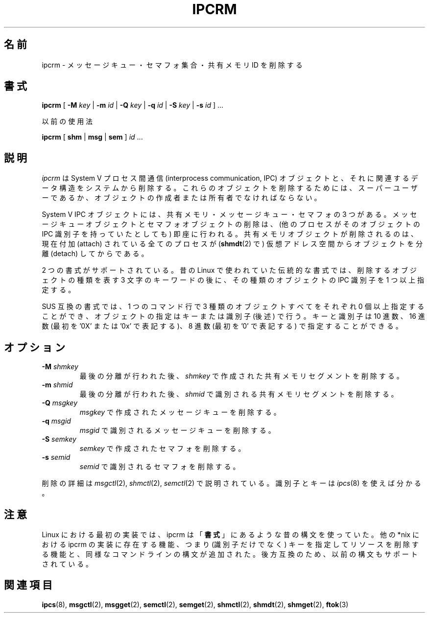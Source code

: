 .\" Copyright 2002 Andre C. Mazzone (linuxdev@karagee.com)
.\" May be distributed under the GNU General Public License
.\"
.\" Japanese Version Copyright (c) 1997 Koso Fukuba
.\"         all rights reserved.
.\" Translated Mon Jan 27 12:00:00 JST 1997
.\"         by Koso Fukuba <koso@ga2.so-net.or.jp>
.\" Updated & Modified Mon May  6 21:55:12 JST 2002
.\"         by Yuichi SATO <ysato444@yahoo.co.jp>
.\" Updated & Modified Thu Aug 29 04:17:49 JST 2002 by Yuichi SATO
.\"
.\"WORD:	attach		付加
.\"WORD:	detach		分離
.\"
.TH IPCRM 8 "last change: 19 March 2002" "ipcrm" "Linux Programmer's Manual"
.\"O .SH NAME
.SH 名前
.\"O ipcrm \- remove a message queue, semaphore set or shared memory id
ipcrm \- メッセージキュー・セマフォ集合・共有メモリ ID を削除する
.\"O .SH SYNOPSIS
.SH 書式
.B ipcrm
[
.B \-M
.I key
|
.B \-m
.I id
|
.B \-Q
.I key
|
.B \-q
.I id
|
.B \-S
.I key
|
.B \-s
.I id
] ...

.\"O deprecated usage
以前の使用法

.BI ipcrm
[
.B shm
|
.B msg
|
.B sem
]
.IR id " ..."
.\"O .SH DESCRIPTION
.SH 説明
.\"O .I ipcrm
.\"O removes System V interprocess communication (IPC) objects
.\"O and associated data structures from the system.
.I ipcrm
は System V プロセス間通信 (interprocess communication, IPC) オブジェクトと、
それに関連するデータ構造をシステムから削除する。
.\"O In order to delete such objects, you must be superuser, or
.\"O the creator or owner of the object.
これらのオブジェクトを削除するためには、スーパーユーザーであるか、
オブジェクトの作成者または所有者でなければならない。

.\"O System V IPC objects are of three types: shared memory,
.\"O message queues, and semaphores.
System V IPC オブジェクトには、
共有メモリ・メッセージキュー・セマフォの 3 つがある。
.\"O Deletion of a message queue or semaphore object is immediate
.\"O (regardless of whether any process still holds an IPC
.\"O identifier for the object).
メッセージキューオブジェクトとセマフォオブジェクトの削除は、
(他のプロセスがそのオブジェクトの IPC 識別子を
持っていたとしても) 即座に行われる。
.\"O A shared memory object is only removed
.\"O after all currently attached processes have detached
.\"O .RB ( shmdt (2))
.\"O the object from their virtual address space.
共有メモリオブジェクトが削除されるのは、
現在付加 (attach) されている全てのプロセスが
.RB ( shmdt (2)
で) 仮想アドレス空間からオブジェクトを分離 (detach) してからである。

.\"O Two syntax styles are supported.  The old Linux historical syntax specifies
.\"O a three letter keyword indicating which class of object is to be deleted,
.\"O followed by one or more IPC identifiers for objects of this type.
2 つの書式がサポートされている。
昔の Linux で使われていた伝統的な書式では、
削除するオブジェクトの種類を表す 3 文字のキーワードの後に、
その種類のオブジェクトの IPC 識別子を 1 つ以上指定する。

.\"O The SUS-compliant syntax allows the specification of
.\"O zero or more objects of all three types in a single command line,
.\"O with objects specified either by key or by identifier. (See below.)
SUS 互換の書式では、1 つのコマンド行で
3 種類のオブジェクトすべてをそれぞれ 0 個以上指定することができ、
オブジェクトの指定はキーまたは識別子 (後述) で行う。
.\"O Both keys and identifiers may be specified in decimal, hexadecimal
.\"O (specified with an initial '0x' or '0X'), or octal (specified with
.\"O an initial '0').
キーと識別子は 10 進数、16 進数 (最初を '0X' または '0x' で表記する)、
8 進数 (最初を '0' で表記する) で指定することができる。

.\"O .SH OPTIONS
.SH オプション
.TP
.BI \-M " shmkey"
.\"O removes the shared memory segment created with
.\"O .I shmkey
.\"O after the last detach is performed.
最後の分離が行われた後、
.I shmkey
で作成された共有メモリセグメントを削除する。
.TP
.BI \-m " shmid"
.\"O removes the shared memory segment identified by
.\"O .I shmid
.\"O after the last detach is performed.
最後の分離が行われた後、
.I shmid
で識別される共有メモリセグメントを削除する。
.TP
.BI \-Q " msgkey"
.\"O removes the message queue created with
.\"O .IR msgkey .
.I msgkey
で作成されたメッセージキューを削除する。
.TP
.BI \-q " msgid"
.\"O removes the message queue identified by
.\"O .IR msgid .
.I msgid
で識別されるメッセージキューを削除する。
.TP
.BI \-S " semkey"
.\"O removes the semaphore created with
.\"O .IR semkey .
.I semkey
で作成されたセマフォを削除する。
.TP
.BI \-s " semid"
.\"O removes the semaphore identified by
.\"O .IR semid .
.I semid
で識別されるセマフォを削除する。
.LP
.\"O The details of the removes are described in
.\"O .IR msgctl (2),
.\"O .IR shmctl (2),
.\"O and
.\"O .IR semctl (2).
削除の詳細は
.IR msgctl (2),
.IR shmctl (2),
.IR semctl (2)
で説明されている。
.\"O The identifiers and keys may be found by using
.\"O .IR ipcs (8).
識別子とキーは
.IR ipcs (8)
を使えば分かる。
.\"O .SH NOTES
.SH 注意
.\"O In its first Linux implementation, ipcrm used the deprecated syntax
.\"O shown in the
.\"O .BR SYNOPSIS .
Linux における最初の実装では、
ipcrm は「\fB書式\fR」にあるような昔の構文を使っていた。
.\"O Functionality present in other *nix implementations of ipcrm has since
.\"O been added, namely the ability to delete resources by key (not just
.\"O identifier), and to respect the same command-line syntax. For backward
.\"O compatibility the previous syntax is still supported.
他の *nix  における ipcrm の実装に存在する機能、
つまり (識別子だけでなく) キーを指定してリソースを削除する機能と、
同様なコマンドラインの構文が追加された。
後方互換のため、以前の構文もサポートされている。
.\"O .\" .SH AUTHORS
.\" .SH 著者
.\" Andre C. Mazzone (linuxdev@karagee.com)
.\" .br
.\" Krishna Balasubramanian (balasub@cis.ohio-state.edu)
.\"O .SH SEE ALSO
.nh
.SH 関連項目
.BR ipcs (8),
.BR msgctl (2),
.BR msgget (2),
.BR semctl (2),
.BR semget (2),
.BR shmctl (2),
.BR shmdt (2),
.BR shmget (2),
.BR ftok (3)
